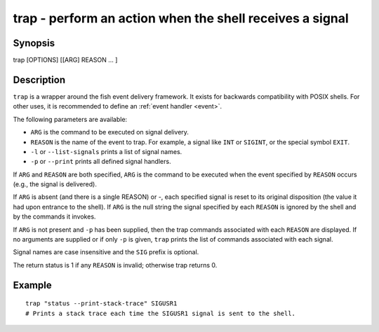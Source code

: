 .. _cmd-trap:

trap - perform an action when the shell receives a signal
=========================================================

Synopsis
--------

trap [OPTIONS] [[ARG] REASON ... ]


Description
-----------

``trap`` is a wrapper around the fish event delivery framework. It exists for backwards compatibility with POSIX shells. For other uses, it is recommended to define an :ref:`event handler <event>`.

The following parameters are available:

- ``ARG`` is the command to be executed on signal delivery.

- ``REASON`` is the name of the event to trap. For example, a signal like ``INT`` or ``SIGINT``, or the special symbol ``EXIT``.

- ``-l`` or ``--list-signals`` prints a list of signal names.

- ``-p`` or ``--print`` prints all defined signal handlers.

If ``ARG`` and ``REASON`` are both specified, ``ARG`` is the command to be executed when the event specified by ``REASON`` occurs (e.g., the signal is delivered).

If ``ARG`` is absent (and there is a single REASON) or -, each specified signal is reset to its original disposition (the value it had upon entrance to the shell).  If ``ARG`` is the null string the signal specified by each ``REASON`` is ignored by the shell and by the commands it invokes.

If ``ARG`` is not present and ``-p`` has been supplied, then the trap commands associated with each ``REASON`` are displayed. If no arguments are supplied or if only ``-p`` is given, ``trap`` prints the list of commands associated with each signal.

Signal names are case insensitive and the ``SIG`` prefix is optional.

The return status is 1 if any ``REASON`` is invalid; otherwise trap returns 0.

Example
-------



::

    trap "status --print-stack-trace" SIGUSR1
    # Prints a stack trace each time the SIGUSR1 signal is sent to the shell.

